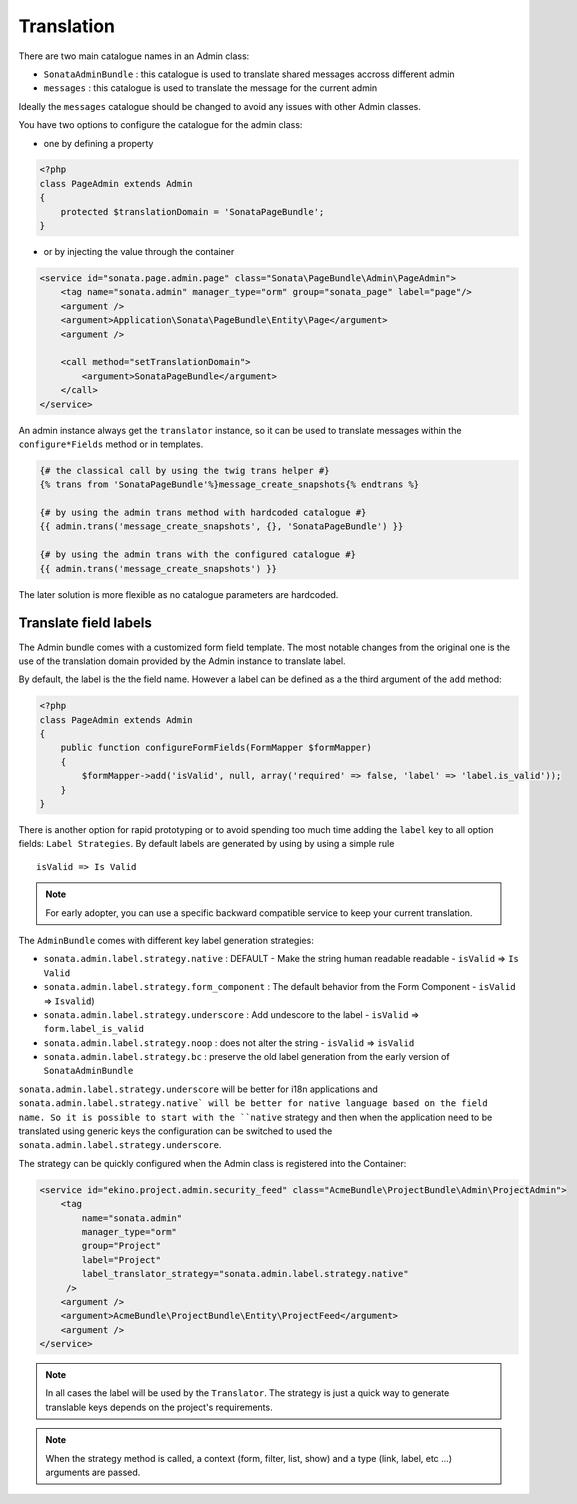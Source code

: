 Translation
===========

There are two main catalogue names in an Admin class:

* ``SonataAdminBundle`` : this catalogue is used to translate shared messages accross different admin
* ``messages`` : this catalogue is used to translate the message for the current admin

Ideally the ``messages`` catalogue should be changed to avoid any issues with other Admin classes.

You have two options to configure the catalogue for the admin class:

* one by defining a property

.. code-block:: php

    <?php
    class PageAdmin extends Admin
    {
        protected $translationDomain = 'SonataPageBundle';
    }


* or by injecting the value through the container

.. code-block:: xml

        <service id="sonata.page.admin.page" class="Sonata\PageBundle\Admin\PageAdmin">
            <tag name="sonata.admin" manager_type="orm" group="sonata_page" label="page"/>
            <argument />
            <argument>Application\Sonata\PageBundle\Entity\Page</argument>
            <argument />

            <call method="setTranslationDomain">
                <argument>SonataPageBundle</argument>
            </call>
        </service>


An admin instance always get the ``translator`` instance, so it can be used to translate messages within the
``configure*Fields`` method or in templates.

.. code-block:: jinja

    {# the classical call by using the twig trans helper #}
    {% trans from 'SonataPageBundle'%}message_create_snapshots{% endtrans %}

    {# by using the admin trans method with hardcoded catalogue #}
    {{ admin.trans('message_create_snapshots', {}, 'SonataPageBundle') }}

    {# by using the admin trans with the configured catalogue #}
    {{ admin.trans('message_create_snapshots') }}


The later solution is more flexible as no catalogue parameters are hardcoded.

Translate field labels
----------------------

The Admin bundle comes with a customized form field template. The most notable changes from the original one is the use
of the translation domain provided by the Admin instance to translate label.

By default, the label is the the field name. However a label can be defined as a the third argument of the ``add`` method:

.. code-block:: php

    <?php
    class PageAdmin extends Admin
    {
        public function configureFormFields(FormMapper $formMapper)
        {
            $formMapper->add('isValid', null, array('required' => false, 'label' => 'label.is_valid'));
        }
    }

There is another option for rapid prototyping or to avoid spending too much time adding the ``label`` key to all option
fields: ``Label Strategies``. By default labels are generated by using by using a simple rule ::

    isValid => Is Valid

.. note::

    For early adopter, you can use a specific backward compatible service to keep your current translation.

The ``AdminBundle`` comes with different key label generation strategies:

* ``sonata.admin.label.strategy.native`` : DEFAULT - Make the string human readable readable - ``isValid`` => ``Is Valid``
* ``sonata.admin.label.strategy.form_component`` : The default behavior from the Form Component - ``isValid`` => ``Isvalid``)
* ``sonata.admin.label.strategy.underscore`` : Add undescore to the label  - ``isValid`` => ``form.label_is_valid``
* ``sonata.admin.label.strategy.noop`` : does not alter the string - ``isValid`` => ``isValid``
* ``sonata.admin.label.strategy.bc`` : preserve the old label generation from the early version of ``SonataAdminBundle``

``sonata.admin.label.strategy.underscore`` will be better for i18n applications and ``sonata.admin.label.strategy.native`
will be better for native language based on the field name. So it is possible to start with the ``native`` strategy and then
when the application need to be translated using generic keys the configuration can be switched to used the ``sonata.admin.label.strategy.underscore``.

The strategy can be quickly configured when the Admin class is registered into the Container:

.. code-block:: xml

        <service id="ekino.project.admin.security_feed" class="AcmeBundle\ProjectBundle\Admin\ProjectAdmin">
            <tag
                name="sonata.admin"
                manager_type="orm"
                group="Project"
                label="Project"
                label_translator_strategy="sonata.admin.label.strategy.native"
             />
            <argument />
            <argument>AcmeBundle\ProjectBundle\Entity\ProjectFeed</argument>
            <argument />
        </service>

.. note::

    In all cases the label will be used by the ``Translator``. The strategy is just a quick way to generate translable keys
    depends on the project's requirements.


.. note::

   When the strategy method is called, a context (form, filter, list, show) and a type (link, label, etc ...) arguments are passed.
